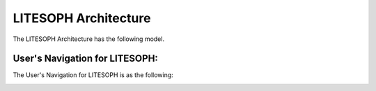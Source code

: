 LITESOPH Architecture
=====================
The LITESOPH Architecture has the following model.

.. image:: ././Image/litesoph_layers_30_11_22.png
   :width: 800
   :alt: LITESOPH_home

User's Navigation for LITESOPH:
#######################
The User's Navigation for LITESOPH is as the following:

.. image:: ././Image/User-navigation.png
   :width: 800
   :alt: Pre      

